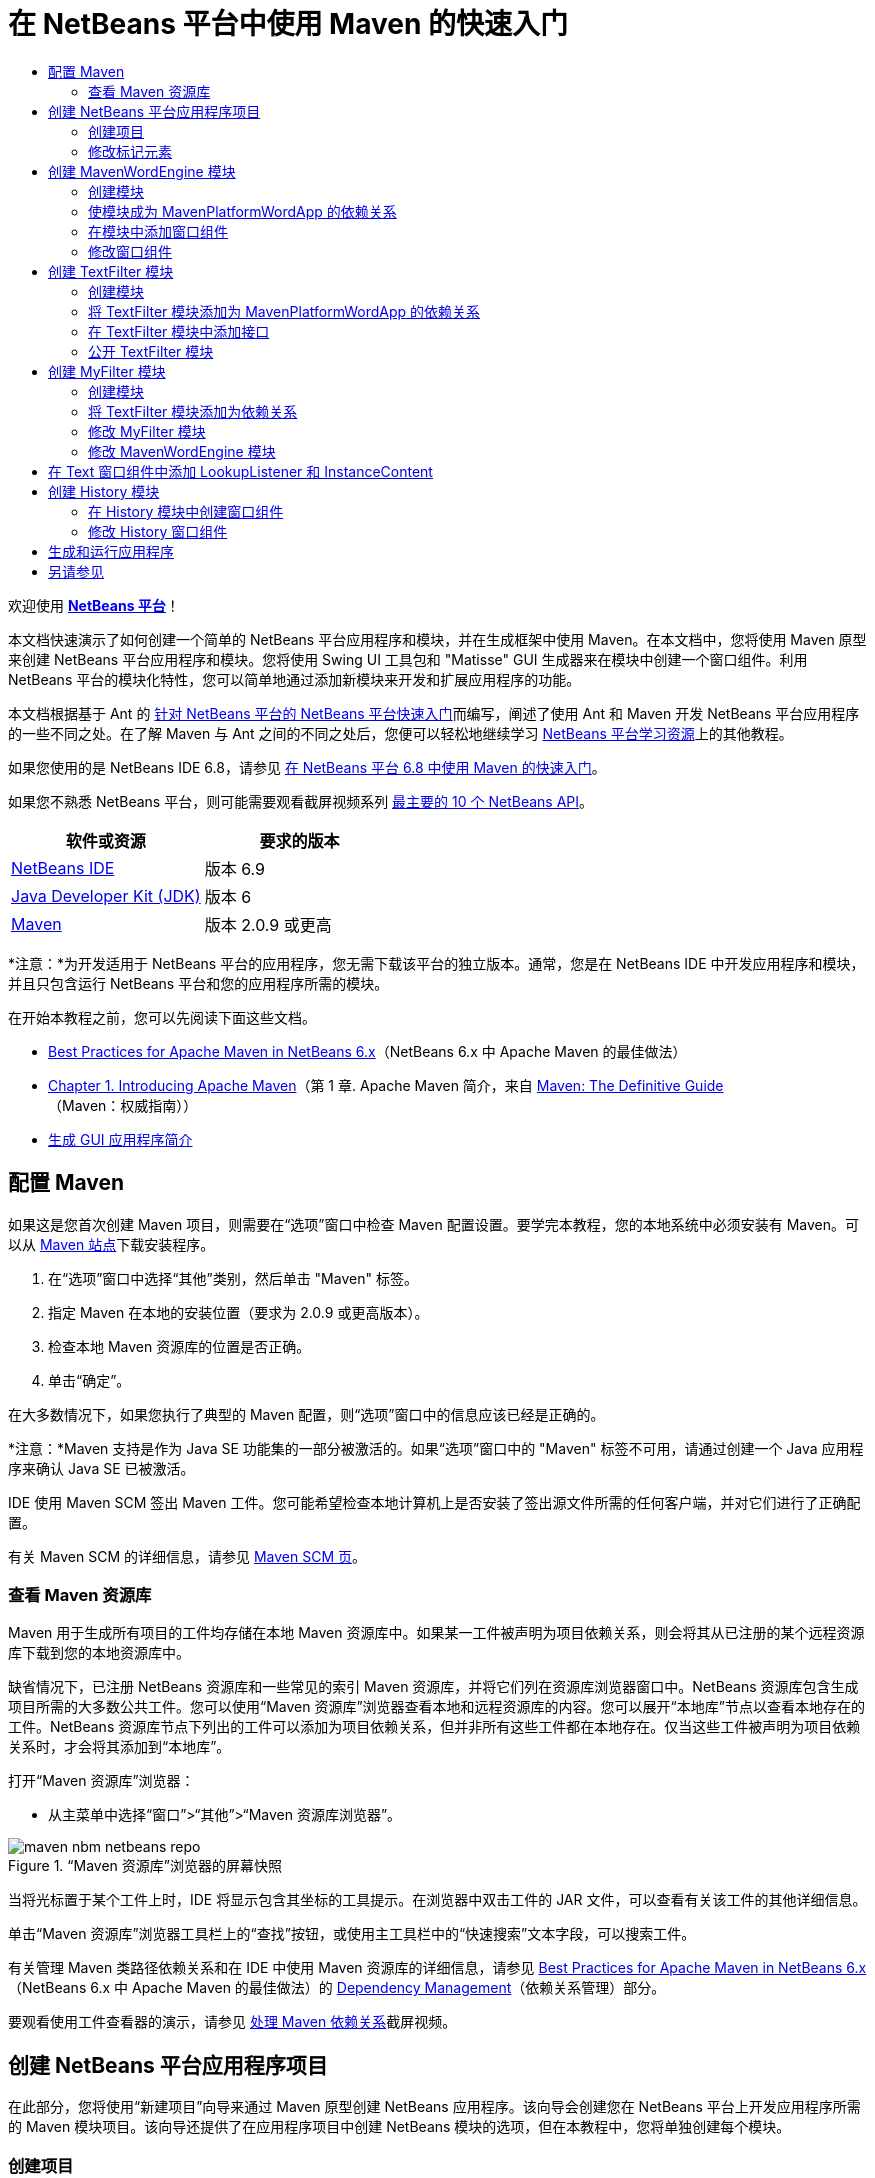 // 
//     Licensed to the Apache Software Foundation (ASF) under one
//     or more contributor license agreements.  See the NOTICE file
//     distributed with this work for additional information
//     regarding copyright ownership.  The ASF licenses this file
//     to you under the Apache License, Version 2.0 (the
//     "License"); you may not use this file except in compliance
//     with the License.  You may obtain a copy of the License at
// 
//       http://www.apache.org/licenses/LICENSE-2.0
// 
//     Unless required by applicable law or agreed to in writing,
//     software distributed under the License is distributed on an
//     "AS IS" BASIS, WITHOUT WARRANTIES OR CONDITIONS OF ANY
//     KIND, either express or implied.  See the License for the
//     specific language governing permissions and limitations
//     under the License.
//

= 在 NetBeans 平台中使用 Maven 的快速入门
:jbake-type: platform-tutorial
:jbake-tags: tutorials 
:jbake-status: published
:syntax: true
:source-highlighter: pygments
:toc: left
:toc-title:
:icons: font
:experimental:
:description: 在 NetBeans 平台中使用 Maven 的快速入门 - Apache NetBeans
:keywords: Apache NetBeans Platform, Platform Tutorials, 在 NetBeans 平台中使用 Maven 的快速入门

欢迎使用  link:https://netbeans.apache.org/platform/[*NetBeans 平台*]！

本文档快速演示了如何创建一个简单的 NetBeans 平台应用程序和模块，并在生成框架中使用 Maven。在本文档中，您将使用 Maven 原型来创建 NetBeans 平台应用程序和模块。您将使用 Swing UI 工具包和 "Matisse" GUI 生成器来在模块中创建一个窗口组件。利用 NetBeans 平台的模块化特性，您可以简单地通过添加新模块来开发和扩展应用程序的功能。

本文档根据基于 Ant 的 link:nbm-quick-start_zh_CN.html[针对 NetBeans 平台的 NetBeans 平台快速入门]而编写，阐述了使用 Ant 和 Maven 开发 NetBeans 平台应用程序的一些不同之处。在了解 Maven 与 Ant 之间的不同之处后，您便可以轻松地继续学习  link:https://netbeans.apache.org/kb/docs/platform_zh_CN.html[NetBeans 平台学习资源]上的其他教程。

如果您使用的是 NetBeans IDE 6.8，请参见 link:68/nbm-maven-quickstart.html[在 NetBeans 平台 6.8 中使用 Maven 的快速入门]。

如果您不熟悉 NetBeans 平台，则可能需要观看截屏视频系列 link:https://netbeans.apache.org/tutorials/nbm-10-top-apis.html[最主要的 10 个 NetBeans API]。






|===
|软件或资源 |要求的版本 

| link:https://netbeans.apache.org/download/index.html[NetBeans IDE] |版本 6.9 

| link:https://www.oracle.com/technetwork/java/javase/downloads/index.html[Java Developer Kit (JDK)] |版本 6 

| link:http://maven.apache.org/[Maven] |版本 2.0.9 或更高 
|===

*注意：*为开发适用于 NetBeans 平台的应用程序，您无需下载该平台的独立版本。通常，您是在 NetBeans IDE 中开发应用程序和模块，并且只包含运行 NetBeans 平台和您的应用程序所需的模块。

在开始本教程之前，您可以先阅读下面这些文档。

*  link:http://wiki.netbeans.org/MavenBestPractices[Best Practices for Apache Maven in NetBeans 6.x]（NetBeans 6.x 中 Apache Maven 的最佳做法）
*  link:http://www.sonatype.com/books/maven-book/reference/introduction.html[Chapter 1. Introducing Apache Maven]（第 1 章. Apache Maven 简介，来自  link:http://www.sonatype.com/books/maven-book/reference/public-book.html[Maven: The Definitive Guide]（Maven：权威指南））
*  link:https://netbeans.apache.org/kb/docs/java/gui-functionality_zh_CN.html[生成 GUI 应用程序简介]


== 配置 Maven

如果这是您首次创建 Maven 项目，则需要在“选项”窗口中检查 Maven 配置设置。要学完本教程，您的本地系统中必须安装有 Maven。可以从  link:http://maven.apache.org/[Maven 站点]下载安装程序。


[start=1]
1. 在“选项”窗口中选择“其他”类别，然后单击 "Maven" 标签。

[start=2]
1. 指定 Maven 在本地的安装位置（要求为 2.0.9 或更高版本）。

[start=3]
1. 检查本地 Maven 资源库的位置是否正确。

[start=4]
1. 单击“确定”。

在大多数情况下，如果您执行了典型的 Maven 配置，则“选项”窗口中的信息应该已经是正确的。

*注意：*Maven 支持是作为 Java SE 功能集的一部分被激活的。如果“选项”窗口中的 "Maven" 标签不可用，请通过创建一个 Java 应用程序来确认 Java SE 已被激活。

IDE 使用 Maven SCM 签出 Maven 工件。您可能希望检查本地计算机上是否安装了签出源文件所需的任何客户端，并对它们进行了正确配置。

有关 Maven SCM 的详细信息，请参见  link:http://maven.apache.org/scm/index.html[Maven SCM 页]。


=== 查看 Maven 资源库

Maven 用于生成所有项目的工件均存储在本地 Maven 资源库中。如果某一工件被声明为项目依赖关系，则会将其从已注册的某个远程资源库下载到您的本地资源库中。

缺省情况下，已注册 NetBeans 资源库和一些常见的索引 Maven 资源库，并将它们列在资源库浏览器窗口中。NetBeans 资源库包含生成项目所需的大多数公共工件。您可以使用“Maven 资源库”浏览器查看本地和远程资源库的内容。您可以展开“本地库”节点以查看本地存在的工件。NetBeans 资源库节点下列出的工件可以添加为项目依赖关系，但并非所有这些工件都在本地存在。仅当这些工件被声明为项目依赖关系时，才会将其添加到“本地库”。

打开“Maven 资源库”浏览器：

* 从主菜单中选择“窗口”>“其他”>“Maven 资源库浏览器”。

image::images/maven-nbm-netbeans-repo.png[title="“Maven 资源库”浏览器的屏幕快照"]

当将光标置于某个工件上时，IDE 将显示包含其坐标的工具提示。在浏览器中双击工件的 JAR 文件，可以查看有关该工件的其他详细信息。

单击“Maven 资源库”浏览器工具栏上的“查找”按钮，或使用主工具栏中的“快速搜索”文本字段，可以搜索工件。

有关管理 Maven 类路径依赖关系和在 IDE 中使用 Maven 资源库的详细信息，请参见  link:http://wiki.netbeans.org/MavenBestPractices[Best Practices for Apache Maven in NetBeans 6.x]（NetBeans 6.x 中 Apache Maven 的最佳做法）的 link:http://wiki.netbeans.org/MavenBestPractices#Dependency_management[Dependency Management]（依赖关系管理）部分。

要观看使用工件查看器的演示，请参见 link:https://netbeans.apache.org/kb/docs/java/maven-dependencies-screencast.html[处理 Maven 依赖关系]截屏视频。


== 创建 NetBeans 平台应用程序项目

在此部分，您将使用“新建项目”向导来通过 Maven 原型创建 NetBeans 应用程序。该向导会创建您在 NetBeans 平台上开发应用程序所需的 Maven 模块项目。该向导还提供了在应用程序项目中创建 NetBeans 模块的选项，但在本教程中，您将单独创建每个模块。


=== 创建项目

请执行下列步骤，以使用“新建项目”向导创建 NetBeans 平台应用程序。


[start=1]
1. 选择“文件”>“新建项目”(Ctrl-Shift-N) 以打开“新建项目”向导。

[start=2]
1. 从 "Maven" 类别中选择“Maven NetBeans 应用程序”。单击“下一步”。

[start=3]
1. 在“项目名称”中键入 *MavenPlatformWordApp* 并设置“项目位置”。单击“完成”。 
image::images/maven-newproject.png[title="“新建项目”向导的屏幕快照"]

*注意：*如果这是您第一次使用 Maven 创建 NetBeans 平台应用程序，则创建项目可能会耗费一些时间，因为 IDE 需要从 NetBeans 资源库中下载所有必需的工件。

单击“完成”后，缺省情况下 IDE 会创建以下 Maven 项目类型。

* *NetBeans 平台应用程序。*此项目是平台应用程序的容器项目，它列出了要包含的模块和项目资源库的位置。此项目不包含任何源文件。IDE 在此项目的子目录中生成包含源文件和资源的模块。
* *基于 NetBeans 平台的应用程序。*此项目指定编译应用程序所需的工件（源文件）。在此项目的  ``pom.xml``  文件中，指定了必需的依赖关系（IDE 工件和模块工件）。如果展开“库”节点，可以看到 NetBeans 平台应用程序所需的库。
* *平台应用程序标记资源。*此项目包含用于标记应用程序的资源。

对于所有 Maven 项目， ``pom.xml``  文件 (POM) 都位于“项目”窗口中的“项目文件”节点下。如果查看 NetBeans 平台应用程序项目的 POM，可以看到由向导创建的其他两个模块已被列为该应用程序的模块。


[source,xml]
----

<modules>
   <module>branding</module>
   <module>application</module>
</modules>

----


=== 修改标记元素

标记模块用于指定在生成平台应用程序时所使用的标记资源。使用标记对话框，您可以方便地修改应用程序的标记属性，以更改其名称、闪屏和文本元素的值。

当通过原型创建 NetBeans 平台应用程序时，该应用程序的缺省名称便是应用程序的工件 Id。在本练习中，您将使用标记向导来修改应用程序的名称，并替换闪屏的缺省图像。

*注意：*IDE 需要首先生成标记模块，然后您才能修改标记资源。


[start=1]
1. 右键单击*平台应用程序标记资源*模块，然后选择“标记”。

[start=2]
1. 在“基本”标签中，将“应用程序标题”修改为 *My Maven Platform Word App*。
image::images/maven-branding1.png[title="“新建项目”向导的屏幕快照"]

[start=3]
1. 单击“闪屏”标签，然后单击缺省闪屏图像旁边的“浏览”按钮以查找其他图像。单击“确定”。

您可以将下面的图像复制到本地系统，然后在标记对话框中将该图像指定为闪屏。


image::images/splash.gif[title="缺省闪屏图像的示例"]


== 创建 MavenWordEngine 模块

在此部分，您将创建一个名为 MavenWordEngine 的新模块。然后，您将修改该模块以添加一个窗口组件，并在该窗口组件中添加一个按钮和一个文本区域。


=== 创建模块

在本练习中，您将在包含标记模块和应用程序模块的同一个目录中创建一个新模块项目。


[start=1]
1. 从主菜单选择“文件”>“新建项目”。

[start=2]
1. 从 "Maven" 类别中选择“Maven NetBeans 模块”。单击“下一步”。

[start=3]
1. 在“项目名称”中键入 *MavenWordEngine*。

[start=4]
1. 单击“浏览”，然后找到 MavenPlatformWordApp 目录作为“项目位置”。单击“完成”。

image::images/maven-wizard-project-location.png[title="“新建项目”向导的屏幕快照"]

如果查看 MavenWordEngine 模块的 POM，则会看到该项目的  ``artifactId``  为 *MavenWordEngine*。


[source,xml]
----

<modelVersion>4.0.0</modelVersion>
<parent>
    <groupId>com.mycompany</groupId>
    <artifactId>MavenPlatformWordApp</artifactId>
    <version>1.0-SNAPSHOT</version>
</parent>
<groupId>com.mycompany</groupId>
<artifactId>*MavenWordEngine*</artifactId>
<packaging>nbm</packaging>
<version>1.0-SNAPSHOT</version>
<name>MavenWordEngine NetBeans Module</name>

----

要生成 NetBeans 模块，您需要使用  ``nbm-maven-plugin`` 。如果查看该模块的 POM，可以看到 IDE 自动为  ``packaging``  指定了  ``nbm`` ，并将 *nbm-maven-plugin* 指定为生成插件。


[source,xml]
----

<plugin>
   <groupId>org.codehaus.mojo</groupId>
   <artifactId>*nbm-maven-plugin*</artifactId>
   <version>3.2-SNAPSHOT</version>
   <extensions>true</extensions>
</plugin>

----

如果查看 NetBeans 平台应用程序的 POM，可以看到 *MavenWordEngine* 已被添加到应用程序的模块列表中。


[source,xml]
----

<modules>
   <module>branding</module>
   <module>application</module>
   <module>*MavenWordEngine*</module>
</modules>

----


=== 使模块成为 MavenPlatformWordApp 的依赖关系

在本练习中，您将通过在 POM 中添加依赖关系，将 MavenWordEngine 模块声明为基于 NetBeans 平台的应用程序的依赖关系。此应用程序的 POM 声明了以下依赖关系。


[source,xml]
----

<dependencies>
    <dependency>
        <groupId>org.netbeans.cluster</groupId>
        <artifactId>platform</artifactId>
        <version>${netbeans.version}</version>
        <type>pom</type>
    </dependency>
    <dependency>
        <groupId>com.mycompany</groupId>
        <artifactId>branding</artifactId>
        <version>1.0-SNAPSHOT</version>
    </dependency>
</dependencies>
----

如果展开基于 NetBeans 平台的应用程序的“库”节点，可以看到其中包含对标记模块和其他一些库的依赖关系，这些库是生成应用程序所需的群集依赖关系。


image::images/maven-projects-libraries.png[title="“添加依赖关系”对话框的屏幕快照"]

您可以展开非类路径依赖关系列表以查看依赖关系的完整列表。

要在 POM 中添加依赖关系，您可以直接在编辑器中编辑 POM，也可以通过从“项目”窗口中打开“添加依赖关系”对话框进行添加。


[start=1]
1. 在“项目”窗口中展开 "MavenPlatformWordApp - NetBeans Platform based application"。

[start=2]
1. 右键单击“库”节点，然后选择“添加依赖关系”。

[start=3]
1. 单击“打开的项目”标签，然后选择 *MavenWordEngine*。单击“确定”。

image::images/maven-add-dependency1.png[title="“添加依赖关系”对话框的屏幕快照"]

*注意：*在 IDE 完成扫描和更新索引之后，新项目将出现在对话框中。

如果在“项目”窗口中展开 MavenPlatformWordApp 的“库”节点，可以看到 MavenWordEngine 现在已被列为依赖关系。


=== 在模块中添加窗口组件

在本练习中，您将使用向导来将窗口组件添加到 MavenWordEngine 模块中。


[start=1]
1. 在“项目”窗口中右键单击 "MavenWordEngine NetBeans Module"，然后选择“新建”>“其他”以打开“新建文件”向导。

[start=2]
1. 在“模块开发”类别中选择“窗口”。单击“下一步”。

[start=3]
1. 在“窗口位置”下拉列表中，选择 "output"。单击“下一步”。
image::images/maven-new-window.png[title="“新建文件”向导中窗口组件页的屏幕快照"]

[start=4]
1. 在“类名前缀”字段中键入 *Text*。单击“完成”。

向导会显示将创建和修改的文件列表。

单击“完成”后，可以在“项目”窗口中看到 IDE 在“源包”下面的  ``com.mycompany.mavenwordengine``  中生成了  ``TextTopComponent.java``  类。IDE 还在“其他源”下面的  ``com.mycompany.mavenwordengine``  中生成了其他资源文件。在本练习中，您将仅编辑  ``TextTopComponent.java`` 。

可以在“文件”窗口中查看项目的结构。要编译 Maven 项目，“源包”（“文件”窗口中的  ``src/main/java``  目录）下只能放置源文件。其他资源（例如，XML 文件）需要置于“其他源”（“文件”窗口中的  ``src/main/resources``  目录）下面。


=== 修改窗口组件

在本练习中，您将在窗口组件中添加一个文本区域和一个按钮。然后，您将修改由按钮调用的方法，以将文本区域中的字母更改为大写字母。


[start=1]
1. 在编辑器中单击  ``TextTopComponent.java``  的“设计”标签。

[start=2]
1. 将一个按钮和一个文本区域从“组件面板”拖放到窗口中。

[start=3]
1. 右键单击文本区域并选择“更改变量名称”，然后键入 *text* 作为名称。当通过代码访问该组件时，将使用此名称。

[start=4]
1. 将按钮的文本设置为 "*Filter!*"。
image::images/maven-nbm-textopcomponent.png[title="“新建文件”向导中窗口组件页的屏幕快照"]

[start=5]
1. 在“设计”视图中双击 "Filter!" 按钮元素，以在源代码编辑器中打开该按钮的事件处理程序方法。当双击该按钮元素时，将会自动为其创建方法。

[start=6]
1. 修改方法的主体以添加下列代码。保存所做的更改。

[source,java]
----

private void jButton1ActionPerformed(java.awt.event.ActionEvent evt) {
   *String s = text.getText();
   s = s.toUpperCase();
   text.setText(s);*
}
----

可以在编辑器中使用代码完成功能来帮助键入代码。

如果您希望测试应用程序是否可以正常运行，可以右键单击 "MavenPlatformWordApp - NetBeans Platform based application" 项目节点，然后选择“使用依赖关系生成”。

映射到“使用依赖关系生成”的缺省操作为使用 Reactor 插件生成项目。在使用 Reactor 插件生成项目时，首先将生成子项目的依赖关系，然后再生成包含项目。“输出”窗口将显示生成顺序。


image::images/maven-buildwithdependencies1.png[title="“输出”窗口中 Reactor 生成顺序的屏幕快照"]

还会在“输出”窗口中显示生成结果。


image::images/maven-buildwithdependencies2.png[title="“输出”窗口中 Reactor 生成成功的屏幕快照"]

如果查看“项目”窗口，则会看到这些项目不再带有标记，因为所需依赖关系的工件此时在“本地资源库”的 "com.mycompany" 节点下可用。


image::images/maven-localrepo.png[title="“本地资源库”的屏幕快照"]

要运行项目，请右键单击 "MavenPlatformWordApp - NetBeans Platform based application" 项目节点，然后选择“运行”。在应用程序启动后，您可以通过执行下列步骤来测试该应用程序。


[start=1]
1. 从平台应用程序的主菜单中选择 "Window" > "Text" 以打开 Text 窗口。

[start=2]
1. 在文本区域中键入一些小写字母，然后单击 "Filter!"。

[start=3]
1. 退出 Maven Platform Word App。

当单击 "Filter!" 时，您所键入的字母会被更改为大写并显示在文本区域中。


== 创建 TextFilter 模块

在本练习中，您将创建一个名为 *TextFilter* 的模块，并将该模块作为依赖关系添加到应用程序中。TextFilter 模块将提供一个服务，且仅包含一个接口。然后，可以通过使用 lookup 来访问其他模块中的服务。


=== 创建模块

在本练习中，您将执行下列步骤来创建 TextFilter 模块。


[start=1]
1. 选择“文件”>“新建项目”(Ctrl-Shift-N)。

[start=2]
1. 从 "Maven" 类别中选择“Maven NetBeans 模块”原型。单击“下一步”。

[start=3]
1. 在“项目名称”中键入 *TextFilter*。

[start=4]
1. 单击“浏览”以设置“项目位置”并找到 MavenPlatformWordApp 目录。单击“完成”。

单击“完成”后，IDE 会创建模块，并在“项目”窗口中打开 "TextFilter NetBeans Module" 模块项目。

IDE 会修改 POM 项目 "MavenPlatformWordApp - NetBeans Platform Application" 的  ``pom.xml`` ，以将新模块添加到要在项目中包含的模块列表中。


[source,xml]
----

<modules>
    <module>branding</module>
    <module>application</module>
    <module>MavenWordEngine</module>
    <module>TextFilter</module>
</modules>
----

创建模块后，您需要将该模块添加为应用程序的依赖关系。


=== 将 TextFilter 模块添加为 MavenPlatformWordApp 的依赖关系

在本练习中，您要将 TextFilter 模块添加为 "MavenPlatformWordApp - NetBeans Platform based application" 的依赖关系。


[start=1]
1. 右键单击 "MavenPlatformWordApp - NetBeans Platform based application" 项目的“库”节点，然后选择“添加依赖关系”。

[start=2]
1. 在“添加依赖关系”对话框中，单击“打开的项目”标签。

[start=3]
1. 选择 "TextFilter NetBeans Module" 模块。单击“确定”。

单击“确定”后，IDE 会将该模块添加为项目的依赖关系。如果展开“库”节点，可以看到该模块已被添加到依赖关系列表中。在 "MavenPlatformWordApp - NetBeans Platform based application" 的 POM 中，可以看到 IDE 在  ``dependencies``  元素中添加了以下代码行。


[source,xml]
----

<dependency>
   <groupId>${project.groupId}</groupId>
   <artifactId>TextFilter</artifactId>
   <version>${project.version}</version>
</dependency>
----


=== 在 TextFilter 模块中添加接口

在本练习中，您将在 TextFilter 模块中添加一个简单的接口。


[start=1]
1. 右键单击 "TextFilter NetBeans Module"，然后选择“新建”>“Java 接口”。

[start=2]
1. 在“类名”中键入 *TextFilter*。

[start=3]
1. 在“包”下拉列表中选择 "com.mycompany.textfilter"。单击“完成”。

[start=4]
1. 修改该类以添加下列代码。保存所做的更改。

[source,java]
----

package com.mycompany.textfilter;

public interface TextFilter {
    *public String process(String s);*
}
----


=== 公开 TextFilter 模块

在本练习中，您将公开  ``com.mycompany.textfilter``  包的内容，以便其他模块可以访问其方法。要将包声明为公共包，您需要在 POM 中修改  ``nbm-maven-plugin``  的  ``configuration``  元素，以指定将由插件作为公共包导出的包。您可以在编辑器中更改 POM，也可以通过在“项目属性”对话框中选择要公开的包来进行更改。


[start=1]
1. 右键单击 "TextFilter NetBeans Module"，然后选择“属性”。

[start=2]
1. 在“项目属性”对话框中选择“公共包”类别。

[start=3]
1. 选择 "com.mycompany.textfilter" 包。单击“确定”。

image::images/maven-public-packages.png[title="属性对话框的屏幕快照"]

单击“确定”后，IDE 会修改项目 POM，从而修改  ``nbm-maven-plugin``  工件的  ``configuration``  元素以添加下列条目。


[source,xml]
----

<publicPackages>
   <publicPackage>com.mycompany.textfilter</publicPackage>
</publicPackages>
----

现在，POM 包含以下条目。


[source,xml]
----

<plugin>
    <groupId>org.codehaus.mojo</groupId>
    <artifactId>nbm-maven-plugin</artifactId>
    <version>3.2</version>
    <extensions>true</extensions>
    <configuration>
                    <publicPackages>
                        <publicPackage>com.mycompany.textfilter</publicPackage>
                    </publicPackages>

    </configuration>
</plugin>
----

有关详细信息，请参见  link:http://bits.netbeans.org/mavenutilities/nbm-maven-plugin/manifest-mojo.html#publicPackages[nbm-maven-plugin 清单]。


== 创建 MyFilter 模块

在本练习中，您将创建 *MyFilter* 模块，然后将该模块添加为 TextFilter 的依赖关系。然后，可以通过查找 TextFilter 服务来调用 MyFilter 中的方法。


=== 创建模块

在本练习中，您将创建一个名为 *MyFilter* 的模块。要创建此模块，您需要执行与创建 TextFilter 模块相同的步骤。


[start=1]
1. 选择“文件”>“新建项目”(Ctrl-Shift-N)。

[start=2]
1. 从 "Maven" 类别中选择“Maven NetBeans 模块”。单击“下一步”。

[start=3]
1. 在“项目名称”中键入 *MyFilter*。

[start=4]
1. 单击“浏览”以设置“项目位置”并找到 *MavenPlatformWordApp* 目录。单击“完成”。

[start=5]
1. 将 MyFilter 模块添加为 "MavenPlatformWordApp - NetBeans Platform based application" 项目的依赖关系。


=== 将 TextFilter 模块添加为依赖关系

在本练习中，您会将 TextFilter 模块添加为 MyFilter 模块的依赖关系。


[start=1]
1. 右键单击 *MyFilter* 项目的“库”节点，然后选择“添加依赖关系”。

[start=2]
1. 在“添加依赖关系”对话框中，单击“打开的项目”标签。

[start=3]
1. 选择 *TextFilter* 模块。单击“确定”。


=== 修改 MyFilter 模块

在本练习中，您将添加一个 Java 类，该类仅包含一个名为  ``process``  的方法，用于将字符串转换为大写字母。您还将指定该类实现 TextFilter 接口。您将使用  ``@ServiceProvider``  标注来将 TextFilter 指定为将在编译时注册的服务。


[start=1]
1. 右键单击 *MyFilter* 模块，然后选择“新建”>“Java 类”。

[start=2]
1. 在“类名”中键入 *UpperCaseFilter*。

[start=3]
1. 在“包”下拉列表中选择 "com.mycompany.myfilter"。单击“完成”。

[start=4]
1. 修改该类以添加下列代码。保存所做的更改。

[source,java]
----

package com.mycompany.myfilter;

import com.mycompany.textfilter.TextFilter;
import org.openide.util.lookup.ServiceProvider;

*@ServiceProvider(service=TextFilter.class)*
public class UpperCaseFilter *implements TextFilter {

    public String process(String s) {
        return s.toUpperCase();
    }*
}
----

请注意是如何使用标注来指定服务提供器的。有关  ``@ServiceProvider``  标注以及 ServiceLoader 机制在 JDK 6 中的行为的详细信息，请参见《实用程序 API》文档。


=== 修改 MavenWordEngine 模块

在本练习中，您将修改 Text 窗口组件中的事件处理程序，以使用 lookup 来调用 TextFilter 接口并访问 MyFilter 中的方法。在事件处理程序中添加代码之前，您需要声明对 TextFilter 模块的依赖关系。


[start=1]
1. 右键单击 *MavenWordEngine* 模块的“库”节点，然后添加对 TextFilter 模块的依赖关系。

[start=2]
1. 展开 *MavenWordEngine* 模块的“源包”，然后在源代码编辑器中打开  ``TextTopComponent`` 。

[start=3]
1. 修改  ``jButton1ActionPerformed``  按钮处理程序方法以添加下列代码。保存所做的更改。

[source,java]
----

private void jButton1ActionPerformed(java.awt.event.ActionEvent evt) {
    String s = text.getText();
    *TextFilter filter = Lookup.getDefault().lookup(TextFilter.class);
    if (filter != null) {
        s = filter.process(s);
    }*
    text.setText(s);
}
----

可以使用代码完成功能来帮助您完成代码。

此时，可以检查您的应用程序是否可以正常运行。接下来，您将添加一个新的窗口组件，该组件会显示您使用过滤器处理过的文本的历史记录。


== 在 Text 窗口组件中添加 LookupListener 和 InstanceContent

在本练习中，您将添加一个侦听程序和一个字段，以便在单击 "Filter!" 按钮时存储文本区域的内容。


[start=1]
1. 在 *MavenWordEngine* 模块中，通过添加以下代码来添加  ``InstanceContent``  对象并修改  ``TextTopComponent``  的构造函数。

[source,java]
----

public final class TextTopComponent extends TopComponent {
    *private InstanceContent content;*

    public TextTopComponent() {
        initComponents();
        setName(NbBundle.getMessage(TextTopComponent.class, "CTL_TextTopComponent"));
        setToolTipText(NbBundle.getMessage(TextTopComponent.class, "HINT_TextTopComponent"));
        //        setIcon(Utilities.loadImage(ICON_PATH, true));

        *content = new InstanceContent();
        associateLookup(new AbstractLookup(content));*
    }
----


[start=2]
1. 修改  ``jButton1ActionPerformed``  方法，以便在单击按钮时将旧的文本值添加到  ``InstanceContent``  对象中。

[source,java]
----

private void jButton1ActionPerformed(java.awt.event.ActionEvent evt) {
     String s = text.getText();
     TextFilter filter = Lookup.getDefault().lookup(TextFilter.class);
     if (filter != null) {
         *content.add(s);*
         s = filter.process(s);
     }
     text.setText(s);
 }
----


== 创建 History 模块

在此部分，您将创建一个名为 *History* 的模块，用于显示  ``InstanceContent``  的值。要创建此模块，您需要执行与创建 TextFilter 和 MyFilter 模块相同的步骤。


[start=1]
1. 选择“文件”>“新建项目”(Ctrl-Shift-N)。

[start=2]
1. 从 "Maven" 类别中选择“Maven NetBeans 模块”。单击“下一步”。

[start=3]
1. 在“项目名称”中键入 *History*。

[start=4]
1. 单击“浏览”以设置“项目位置”并找到 MavenPlatformWordApp 目录。单击“完成”。

[start=5]
1. 将 History 模块添加为 "MavenPlatformWordApp - NetBeans Platform based application" 项目的依赖关系。


=== 在 History 模块中创建窗口组件

在本练习中，您将使用向导在模块中添加窗口组件。


[start=1]
1. 在“项目”窗口中右键单击 "History NetBeans Module"，然后选择“新建”>“其他”以打开“新建文件”对话框。

[start=2]
1. 在“模块开发”类别中选择“窗口”。单击“下一步”。

[start=3]
1. 在“窗口位置”下拉列表中选择 "editor"。单击“下一步”。

[start=4]
1. 在“类名前缀”字段中键入 *History*。单击“完成”。向导会显示将创建和修改的文件列表。


=== 修改 History 窗口组件

现在，您将在窗口组件中添加一个文本区域元素，用于显示已过滤的字符串。


[start=1]
1. 在编辑器中单击  ``HistoryTopComponent.java``  的“设计”标签。

[start=2]
1. 将一个文本区域从“组件面板”拖放到窗口中。

[start=3]
1. 右键单击文本区域并选择“更改变量名称”，然后键入 *historyText* 作为名称。

[start=4]
1. 在  ``HistoryTopComponent``  的构造函数中添加  ``private``  字段  ``result``  和以下代码，以使其侦听当前活动窗口 String 类的 lookup 事件，并在文本区域中显示所有检索到的 String 对象。

[source,java]
----

      *private Lookup.Result result;*

      public HistoryTopComponent() {
          initComponents();
          ...

          *result = org.openide.util.Utilities.actionsGlobalContext().lookupResult(String.class);
          result.addLookupListener(new LookupListener() {
              public void resultChanged(LookupEvent e) {
                  historyText.setText(result.allInstances().toString());
              }
          });*
      }
----


== 生成和运行应用程序

现在，可以测试此应用程序。


[start=1]
1. 右键单击 "MavenPlatformWordApp - NetBeans Platform based application" 项目节点，然后选择“清理”。

[start=2]
1. 右键单击 "MavenPlatformWordApp - NetBeans Platform based application" 项目节点，然后选择“使用依赖关系生成”。

[start=3]
1. 右键单击 "MavenPlatformWordApp - NetBeans Platform based application" 项目节点，然后选择“运行”。

单击“运行”后，IDE 会启动 NetBeans 平台应用程序。您可以从 "Window" 菜单中打开 History 和 Text 窗口。

image::images/maven-final-app.png[title="最终 NetBeans 平台应用程序的屏幕快照"]

当在 Text 窗口中键入文本并单击 "Filter!" 按钮时，该文本会被转换为大写字母并添加到 History 窗口的内容中。

本快速入门教程说明了使用 Maven 创建 NetBeans 平台应用程序与使用 Ant 创建应用程序并无太大差异。主要的不同之处在于 Maven POM 控制应用程序组装的方式。有关如何生成 NetBeans 平台应用程序和模块的更多示例，请参见  link:https://netbeans.apache.org/kb/docs/platform_zh_CN.html[NetBeans 平台学习资源]中所列的教程。


== 另请参见

有关创建和开发应用程序的更多信息，请参见以下资源。

*  link:https://netbeans.apache.org/kb/docs/platform_zh_CN.html[NetBeans 平台学习资源]
*  link:http://bits.netbeans.org/dev/javadoc/[NetBeans API Javadoc]

如果您有任何有关 NetBeans 平台的问题，可随时写信至邮件列表 dev@platform.netbeans.org，或查看  link:https://netbeans.org/projects/platform/lists/dev/archive[NetBeans 平台邮件列表归档]。

